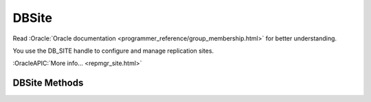 ==========
DBSite
==========

Read :Oracle:`Oracle documentation <programmer_reference/group_membership.html>`
for better understanding.

You use the DB_SITE handle to configure and manage replication sites.

:OracleAPIC:`More info... <repmgr_site.html>`

DBSite Methods
------------------

.. function:: close(flags=0)

   Close a DBSite handle.
   :OracleAPIC:`More info... <dbsite_close.html>`

.. function:: get_address()

   Returns a replication site's network address. That is, this method
   returns a tuple with the site's hostname and port. 
   :OracleAPIC:`More info... <dbsite_get_address.html>`

.. function:: get_config()

   Returns whether the specified which parameter is currently set.
   :OracleAPIC:`More info... <dbsite_get_config.html>`

.. function:: get_eid()

   Returns a replication site's Environment ID (EID).
   :OracleAPIC:`More info... <dbsite_get_eid.html>`

.. function:: remove()

   Removes the site from the replication group. If called at the master
   site, repmgr updates the membership database directly. If called from
   a client, this method causes a request to be sent to the master to
   perform the operation. The method then awaits confirmation.
   :OracleAPIC:`More info... <dbsite_remove.html>`

.. function:: set_config(which, value)

   Configures a replication site.
   :OracleAPIC:`More info... <dbsite_set_config.html>`


